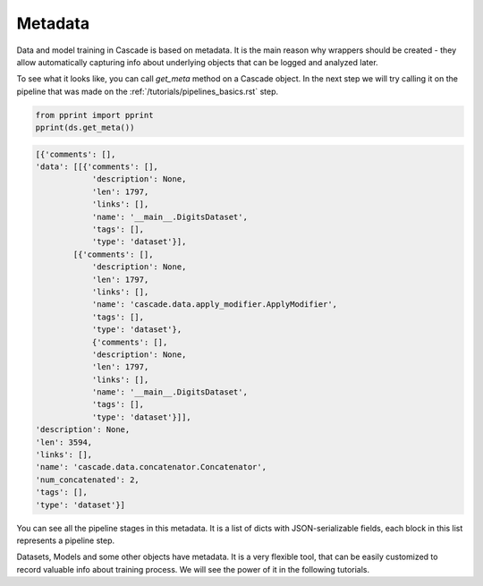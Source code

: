 Metadata
========

Data and model training in Cascade is based on metadata. It is the main
reason why wrappers should be created - they allow automatically capturing
info about underlying objects that can be logged and analyzed later.

To see what it looks like,
you can call `get_meta` method on a Cascade object. In the next
step we will try calling it on the pipeline that was made on
the :ref:`/tutorials/pipelines_basics.rst` step.

.. code-block:: python

    from pprint import pprint
    pprint(ds.get_meta())

.. code-block:: python

    [{'comments': [],
    'data': [[{'comments': [],
                'description': None,
                'len': 1797,
                'links': [],
                'name': '__main__.DigitsDataset',
                'tags': [],
                'type': 'dataset'}],
            [{'comments': [],
                'description': None,
                'len': 1797,
                'links': [],
                'name': 'cascade.data.apply_modifier.ApplyModifier',
                'tags': [],
                'type': 'dataset'},
                {'comments': [],
                'description': None,
                'len': 1797,
                'links': [],
                'name': '__main__.DigitsDataset',
                'tags': [],
                'type': 'dataset'}]],
    'description': None,
    'len': 3594,
    'links': [],
    'name': 'cascade.data.concatenator.Concatenator',
    'num_concatenated': 2,
    'tags': [],
    'type': 'dataset'}]

You can see all the pipeline stages in this metadata. It is a list of
dicts with JSON-serializable fields, each block in this list represents a pipeline step.

Datasets, Models and some other objects have metadata. It is a very flexible tool, that
can be easily customized to record valuable info about training process. We will see the power
of it in the following tutorials.
